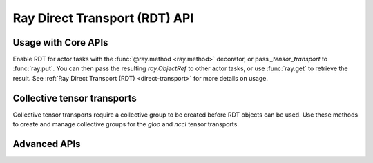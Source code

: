 Ray Direct Transport (RDT) API
==============================

Usage with Core APIs
--------------------
Enable RDT for actor tasks with the :func:`@ray.method <ray.method>` decorator, or pass `_tensor_transport` to :func:`ray.put`. You can then pass the resulting `ray.ObjectRef` to other actor tasks, or use :func:`ray.get` to retrieve the result. See :ref:`Ray Direct Transport (RDT) <direct-transport>` for more details on usage.


.. autosummary::
    :nosignatures:
    :toctree: doc/

    ray.method
    ray.put
    ray.get

Collective tensor transports
----------------------------
Collective tensor transports require a collective group to be created before RDT objects can be used. Use these methods to create and manage collective groups for the `gloo` and `nccl` tensor transports.


.. autosummary::
    :nosignatures:
    :toctree: doc/

    ray.experimental.collective.create_collective_group
    ray.experimental.collective.get_collective_groups
    ray.experimental.collective.destroy_collective_group

Advanced APIs
-------------

.. autosummary::
    :nosignatures:
    :toctree: doc/

    ray.experimental.wait_tensor_freed